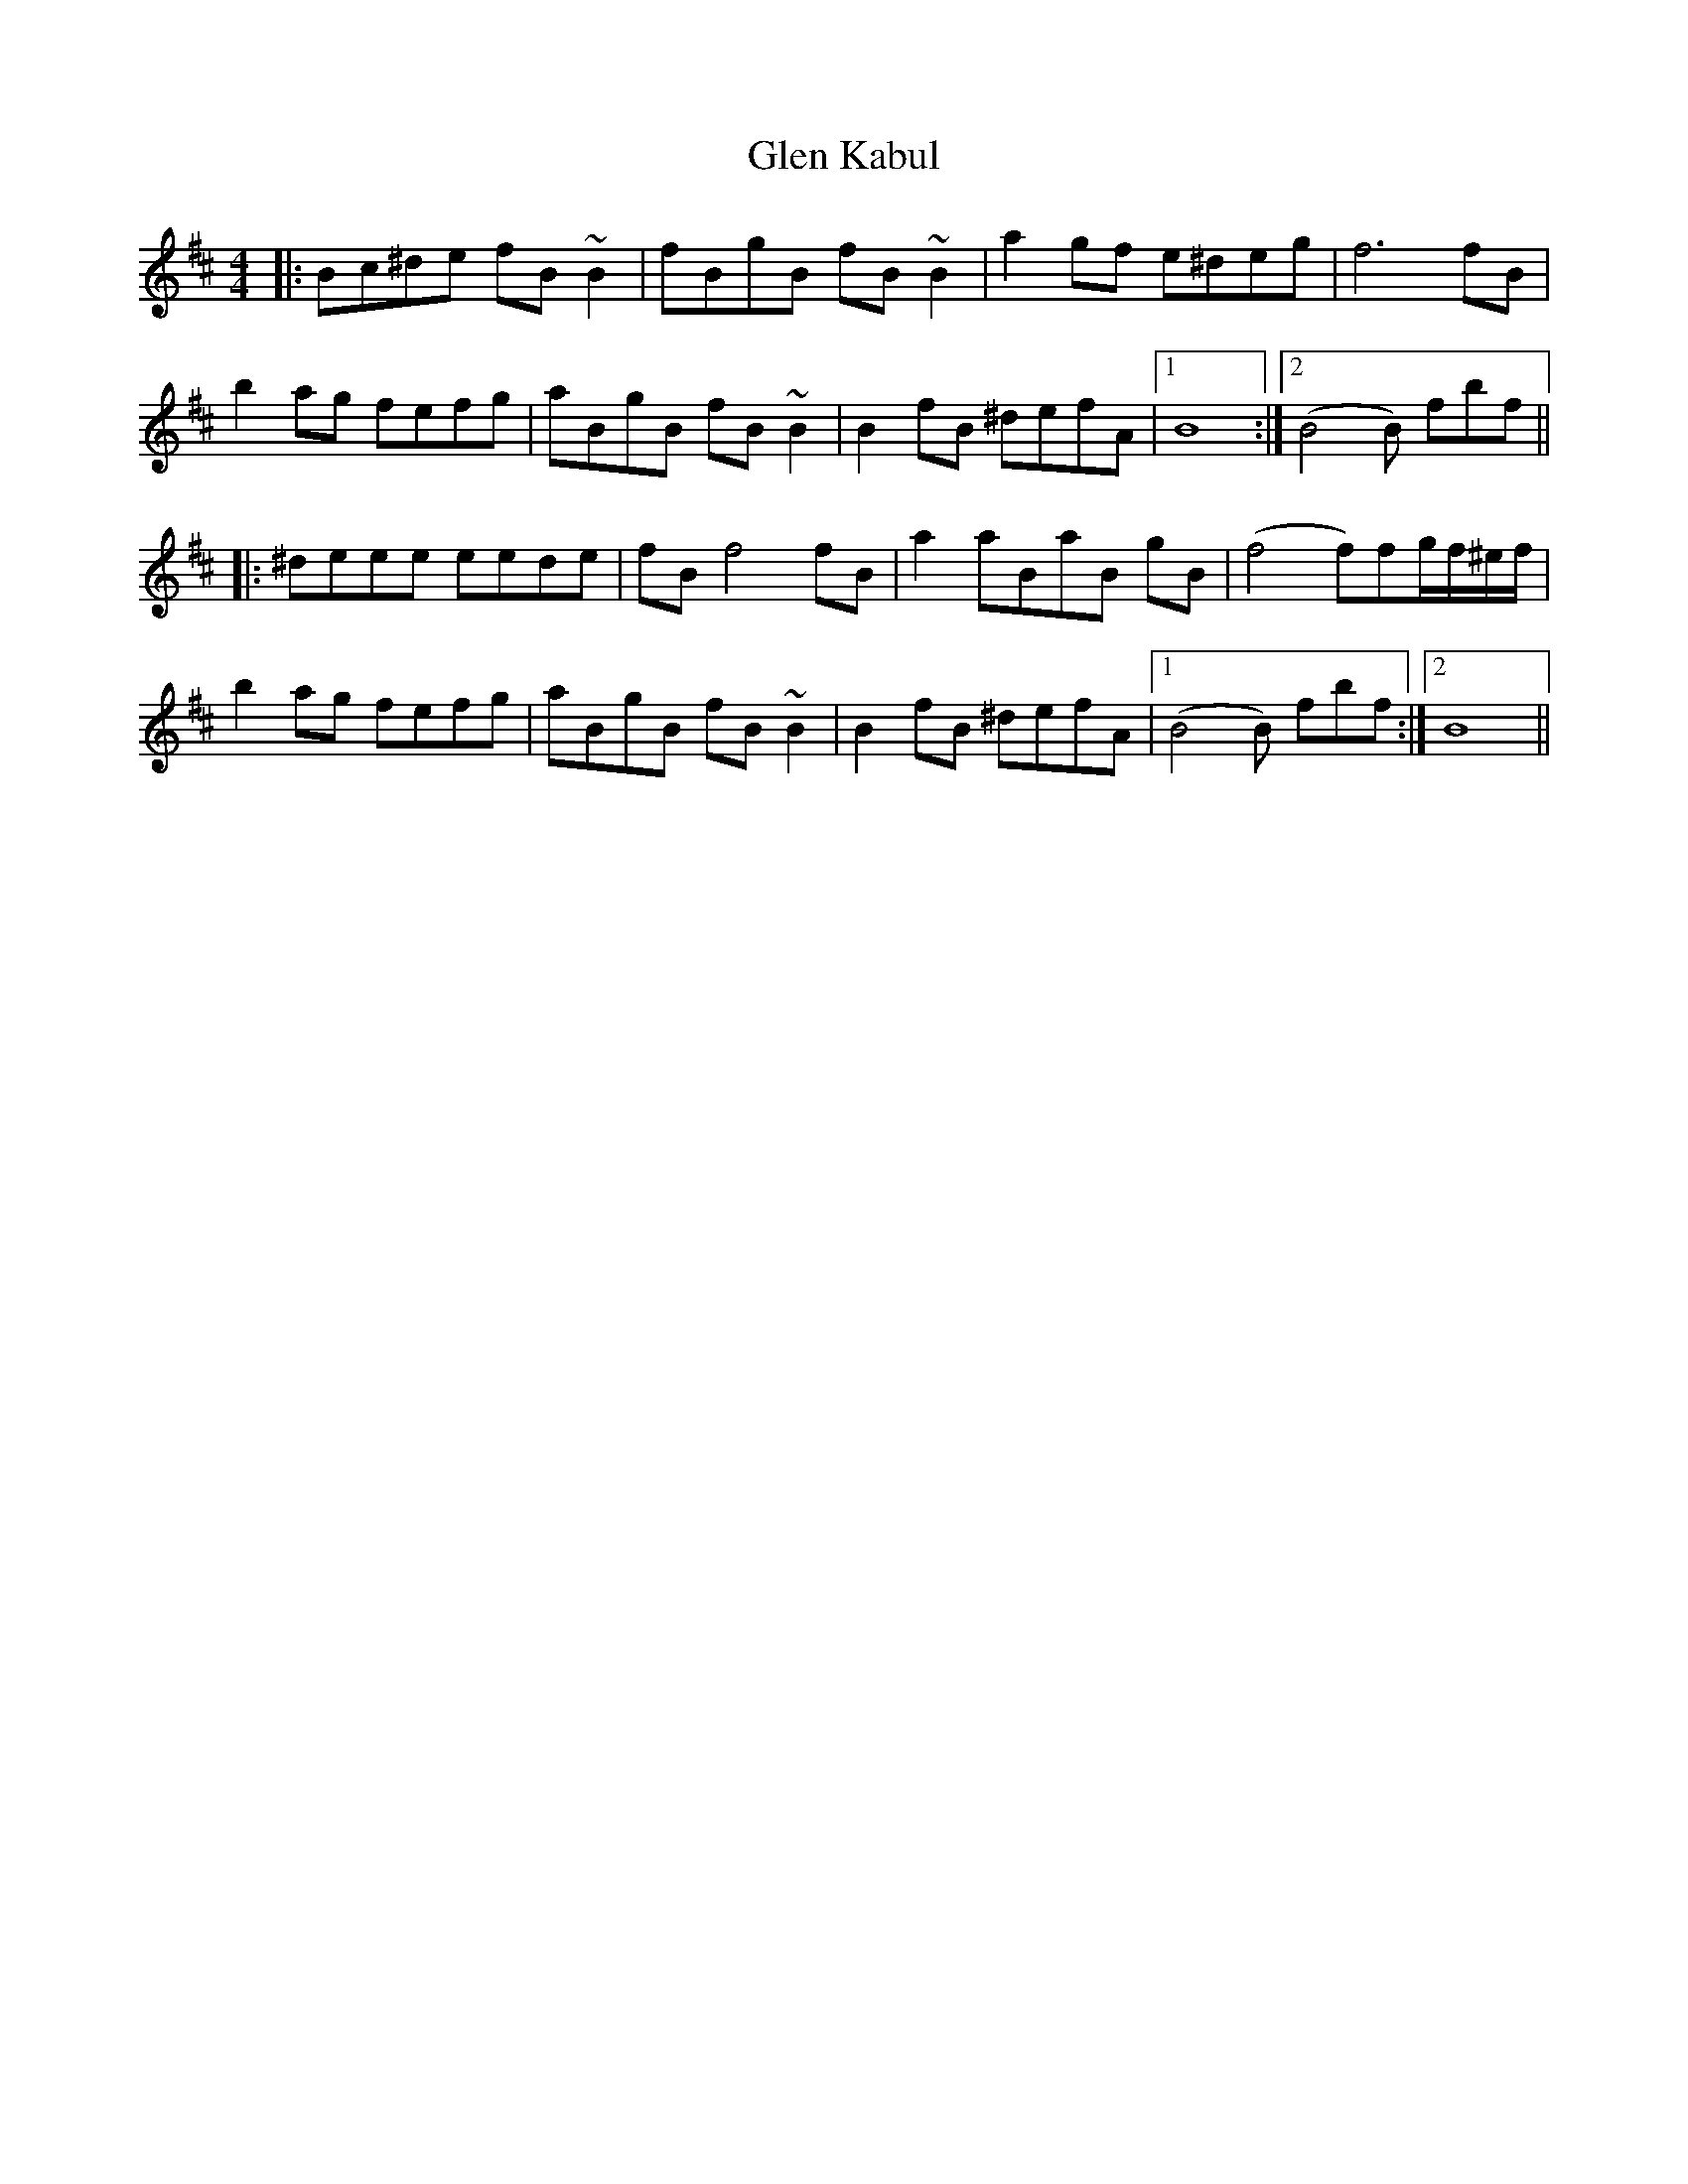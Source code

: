 X: 15435
T: Glen Kabul
R: reel
M: 4/4
K: Bminor
|:Bc^de fB~B2|fBgB fB~B2|a2gf e^deg|f6 fB|
b2ag fefg|aBgB fB~B2|B2fB ^defA|1 B8:|2 (B4B) fbf||
|:^deee eede|fBf4 fB|a2aBaB gB|(f4f)fg/f/^e/f/|
b2ag fefg|aBgB fB~B2|B2fB ^defA|1 (B4B) fbf:|2 B8||

